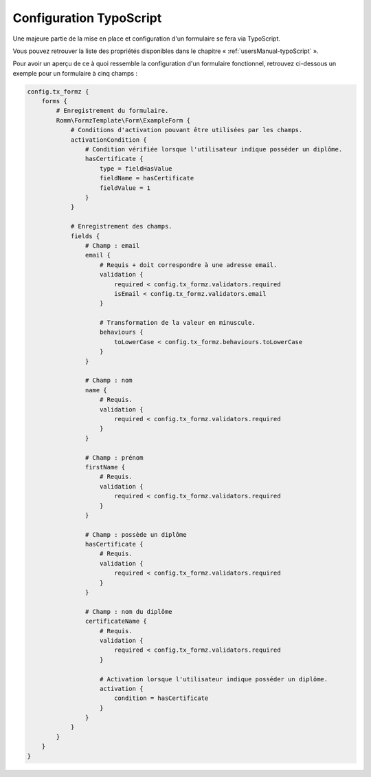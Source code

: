 ﻿.. include:: ../../Includes.txt

.. _typoScriptConfiguration:

Configuration TypoScript
========================

Une majeure partie de la mise en place et configuration d'un formulaire se fera via TypoScript.

Vous pouvez retrouver la liste des propriétés disponibles dans le chapitre « :ref:`usersManual-typoScript` ».

Pour avoir un aperçu de ce à quoi ressemble la configuration d'un formulaire fonctionnel, retrouvez ci-dessous un exemple pour un formulaire à cinq champs :

.. code-block:: typoscript

    config.tx_formz {
        forms {
            # Enregistrement du formulaire.
            Romm\FormzTemplate\Form\ExampleForm {
                # Conditions d'activation pouvant être utilisées par les champs.
                activationCondition {
                    # Condition vérifiée lorsque l'utilisateur indique posséder un diplôme.
                    hasCertificate {
                        type = fieldHasValue
                        fieldName = hasCertificate
                        fieldValue = 1
                    }
                }

                # Enregistrement des champs.
                fields {
                    # Champ : email
                    email {
                        # Requis + doit correspondre à une adresse email.
                        validation {
                            required < config.tx_formz.validators.required
                            isEmail < config.tx_formz.validators.email
                        }

                        # Transformation de la valeur en minuscule.
                        behaviours {
                            toLowerCase < config.tx_formz.behaviours.toLowerCase
                        }
                    }

                    # Champ : nom
                    name {
                        # Requis.
                        validation {
                            required < config.tx_formz.validators.required
                        }
                    }

                    # Champ : prénom
                    firstName {
                        # Requis.
                        validation {
                            required < config.tx_formz.validators.required
                        }
                    }

                    # Champ : possède un diplôme
                    hasCertificate {
                        # Requis.
                        validation {
                            required < config.tx_formz.validators.required
                        }
                    }

                    # Champ : nom du diplôme
                    certificateName {
                        # Requis.
                        validation {
                            required < config.tx_formz.validators.required
                        }

                        # Activation lorsque l'utilisateur indique posséder un diplôme.
                        activation {
                            condition = hasCertificate
                        }
                    }
                }
            }
        }
    }
